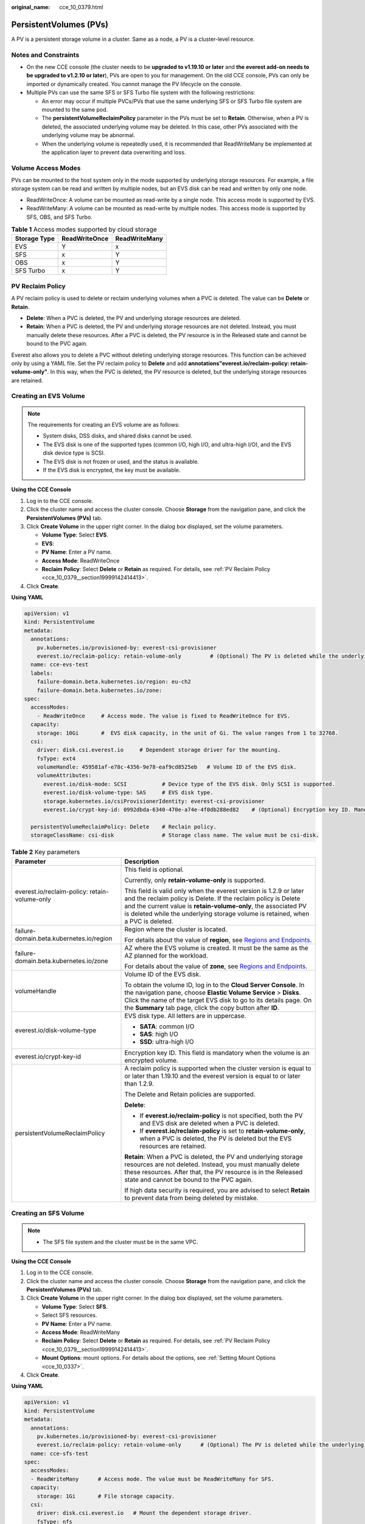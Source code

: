 :original_name: cce_10_0379.html

.. _cce_10_0379:

PersistentVolumes (PVs)
=======================

A PV is a persistent storage volume in a cluster. Same as a node, a PV is a cluster-level resource.

Notes and Constraints
---------------------

-  On the new CCE console (the cluster needs to be **upgraded to v1.19.10 or later** and **the everest add-on needs to be upgraded to v1.2.10 or later**), PVs are open to you for management. On the old CCE console, PVs can only be imported or dynamically created. You cannot manage the PV lifecycle on the console.
-  Multiple PVs can use the same SFS or SFS Turbo file system with the following restrictions:

   -  An error may occur if multiple PVCs/PVs that use the same underlying SFS or SFS Turbo file system are mounted to the same pod.
   -  The **persistentVolumeReclaimPolicy** parameter in the PVs must be set to **Retain**. Otherwise, when a PV is deleted, the associated underlying volume may be deleted. In this case, other PVs associated with the underlying volume may be abnormal.
   -  When the underlying volume is repeatedly used, it is recommended that ReadWriteMany be implemented at the application layer to prevent data overwriting and loss.

Volume Access Modes
-------------------

PVs can be mounted to the host system only in the mode supported by underlying storage resources. For example, a file storage system can be read and written by multiple nodes, but an EVS disk can be read and written by only one node.

-  ReadWriteOnce: A volume can be mounted as read-write by a single node. This access mode is supported by EVS.
-  ReadWriteMany: A volume can be mounted as read-write by multiple nodes. This access mode is supported by SFS, OBS, and SFS Turbo.

.. table:: **Table 1** Access modes supported by cloud storage

   ============ ============= =============
   Storage Type ReadWriteOnce ReadWriteMany
   ============ ============= =============
   EVS          Y             x
   SFS          x             Y
   OBS          x             Y
   SFS Turbo    x             Y
   ============ ============= =============

.. _cce_10_0379__section19999142414413:

PV Reclaim Policy
-----------------

A PV reclaim policy is used to delete or reclaim underlying volumes when a PVC is deleted. The value can be **Delete** or **Retain**.

-  **Delete**: When a PVC is deleted, the PV and underlying storage resources are deleted.
-  **Retain**: When a PVC is deleted, the PV and underlying storage resources are not deleted. Instead, you must manually delete these resources. After a PVC is deleted, the PV resource is in the Released state and cannot be bound to the PVC again.

Everest also allows you to delete a PVC without deleting underlying storage resources. This function can be achieved only by using a YAML file. Set the PV reclaim policy to **Delete** and add **annotations"everest.io/reclaim-policy: retain-volume-only"**. In this way, when the PVC is deleted, the PV resource is deleted, but the underlying storage resources are retained.

Creating an EVS Volume
----------------------

.. note::

   The requirements for creating an EVS volume are as follows:

   -  System disks, DSS disks, and shared disks cannot be used.
   -  The EVS disk is one of the supported types (common I/O, high I/O, and ultra-high I/O), and the EVS disk device type is SCSI.
   -  The EVS disk is not frozen or used, and the status is available.
   -  If the EVS disk is encrypted, the key must be available.

**Using the CCE Console**

#. Log in to the CCE console.
#. Click the cluster name and access the cluster console. Choose **Storage** from the navigation pane, and click the **PersistentVolumes (PVs)** tab.
#. Click **Create Volume** in the upper right corner. In the dialog box displayed, set the volume parameters.

   -  **Volume Type**: Select **EVS**.
   -  **EVS**:
   -  **PV Name**: Enter a PV name.
   -  **Access Mode**: ReadWriteOnce
   -  **Reclaim Policy**: Select **Delete** or **Retain** as required. For details, see :ref:`PV Reclaim Policy <cce_10_0379__section19999142414413>`.

#. Click **Create**.

**Using YAML**

.. code-block::

   apiVersion: v1
   kind: PersistentVolume
   metadata:
     annotations:
       pv.kubernetes.io/provisioned-by: everest-csi-provisioner
       everest.io/reclaim-policy: retain-volume-only         # (Optional) The PV is deleted while the underlying volume is retained.
     name: cce-evs-test
     labels:
       failure-domain.beta.kubernetes.io/region: eu-ch2
       failure-domain.beta.kubernetes.io/zone:
   spec:
     accessModes:
       - ReadWriteOnce     # Access mode. The value is fixed to ReadWriteOnce for EVS.
     capacity:
       storage: 10Gi       #  EVS disk capacity, in the unit of Gi. The value ranges from 1 to 32768.
     csi:
       driver: disk.csi.everest.io     # Dependent storage driver for the mounting.
       fsType: ext4
       volumeHandle: 459581af-e78c-4356-9e78-eaf9cd8525eb   # Volume ID of the EVS disk.
       volumeAttributes:
         everest.io/disk-mode: SCSI           # Device type of the EVS disk. Only SCSI is supported.
         everest.io/disk-volume-type: SAS     # EVS disk type.
         storage.kubernetes.io/csiProvisionerIdentity: everest-csi-provisioner
         everest.io/crypt-key-id: 0992dbda-6340-470e-a74e-4f0db288ed82    # (Optional) Encryption key ID. Mandatory for an encrypted disk.

     persistentVolumeReclaimPolicy: Delete    # Reclain policy.
     storageClassName: csi-disk               # Storage class name. The value must be csi-disk.

.. table:: **Table 2** Key parameters

   +-----------------------------------------------+---------------------------------------------------------------------------------------------------------------------------------------------------------------------------------------------------------------------------------------------------------------------------------------------+
   | Parameter                                     | Description                                                                                                                                                                                                                                                                                 |
   +===============================================+=============================================================================================================================================================================================================================================================================================+
   | everest.io/reclaim-policy: retain-volume-only | This field is optional.                                                                                                                                                                                                                                                                     |
   |                                               |                                                                                                                                                                                                                                                                                             |
   |                                               | Currently, only **retain-volume-only** is supported.                                                                                                                                                                                                                                        |
   |                                               |                                                                                                                                                                                                                                                                                             |
   |                                               | This field is valid only when the everest version is 1.2.9 or later and the reclaim policy is Delete. If the reclaim policy is Delete and the current value is **retain-volume-only**, the associated PV is deleted while the underlying storage volume is retained, when a PVC is deleted. |
   +-----------------------------------------------+---------------------------------------------------------------------------------------------------------------------------------------------------------------------------------------------------------------------------------------------------------------------------------------------+
   | failure-domain.beta.kubernetes.io/region      | Region where the cluster is located.                                                                                                                                                                                                                                                        |
   |                                               |                                                                                                                                                                                                                                                                                             |
   |                                               | For details about the value of **region**, see `Regions and Endpoints <https://docs.sc.otc.t-systems.com/en-us/endpoint/index.html>`__.                                                                                                                                                     |
   +-----------------------------------------------+---------------------------------------------------------------------------------------------------------------------------------------------------------------------------------------------------------------------------------------------------------------------------------------------+
   | failure-domain.beta.kubernetes.io/zone        | AZ where the EVS volume is created. It must be the same as the AZ planned for the workload.                                                                                                                                                                                                 |
   |                                               |                                                                                                                                                                                                                                                                                             |
   |                                               | For details about the value of **zone**, see `Regions and Endpoints <https://docs.sc.otc.t-systems.com/en-us/endpoint/index.html>`__.                                                                                                                                                       |
   +-----------------------------------------------+---------------------------------------------------------------------------------------------------------------------------------------------------------------------------------------------------------------------------------------------------------------------------------------------+
   | volumeHandle                                  | Volume ID of the EVS disk.                                                                                                                                                                                                                                                                  |
   |                                               |                                                                                                                                                                                                                                                                                             |
   |                                               | To obtain the volume ID, log in to the **Cloud Server Console**. In the navigation pane, choose **Elastic Volume Service** > **Disks**. Click the name of the target EVS disk to go to its details page. On the **Summary** tab page, click the copy button after **ID**.                   |
   +-----------------------------------------------+---------------------------------------------------------------------------------------------------------------------------------------------------------------------------------------------------------------------------------------------------------------------------------------------+
   | everest.io/disk-volume-type                   | EVS disk type. All letters are in uppercase.                                                                                                                                                                                                                                                |
   |                                               |                                                                                                                                                                                                                                                                                             |
   |                                               | -  **SATA**: common I/O                                                                                                                                                                                                                                                                     |
   |                                               | -  **SAS**: high I/O                                                                                                                                                                                                                                                                        |
   |                                               | -  **SSD**: ultra-high I/O                                                                                                                                                                                                                                                                  |
   +-----------------------------------------------+---------------------------------------------------------------------------------------------------------------------------------------------------------------------------------------------------------------------------------------------------------------------------------------------+
   | everest.io/crypt-key-id                       | Encryption key ID. This field is mandatory when the volume is an encrypted volume.                                                                                                                                                                                                          |
   +-----------------------------------------------+---------------------------------------------------------------------------------------------------------------------------------------------------------------------------------------------------------------------------------------------------------------------------------------------+
   | persistentVolumeReclaimPolicy                 | A reclaim policy is supported when the cluster version is equal to or later than 1.19.10 and the everest version is equal to or later than 1.2.9.                                                                                                                                           |
   |                                               |                                                                                                                                                                                                                                                                                             |
   |                                               | The Delete and Retain policies are supported.                                                                                                                                                                                                                                               |
   |                                               |                                                                                                                                                                                                                                                                                             |
   |                                               | **Delete**:                                                                                                                                                                                                                                                                                 |
   |                                               |                                                                                                                                                                                                                                                                                             |
   |                                               | -  If **everest.io/reclaim-policy** is not specified, both the PV and EVS disk are deleted when a PVC is deleted.                                                                                                                                                                           |
   |                                               | -  If **everest.io/reclaim-policy** is set to **retain-volume-only**, when a PVC is deleted, the PV is deleted but the EVS resources are retained.                                                                                                                                          |
   |                                               |                                                                                                                                                                                                                                                                                             |
   |                                               | **Retain**: When a PVC is deleted, the PV and underlying storage resources are not deleted. Instead, you must manually delete these resources. After that, the PV resource is in the Released state and cannot be bound to the PVC again.                                                   |
   |                                               |                                                                                                                                                                                                                                                                                             |
   |                                               | If high data security is required, you are advised to select **Retain** to prevent data from being deleted by mistake.                                                                                                                                                                      |
   +-----------------------------------------------+---------------------------------------------------------------------------------------------------------------------------------------------------------------------------------------------------------------------------------------------------------------------------------------------+

Creating an SFS Volume
----------------------

.. note::

   -  The SFS file system and the cluster must be in the same VPC.

**Using the CCE Console**

#. Log in to the CCE console.
#. Click the cluster name and access the cluster console. Choose **Storage** from the navigation pane, and click the **PersistentVolumes (PVs)** tab.
#. Click **Create Volume** in the upper right corner. In the dialog box displayed, set the volume parameters.

   -  **Volume Type**: Select **SFS**.
   -  Select SFS resources.
   -  **PV Name**: Enter a PV name.
   -  **Access Mode**: ReadWriteMany
   -  **Reclaim Policy**: Select **Delete** or **Retain** as required. For details, see :ref:`PV Reclaim Policy <cce_10_0379__section19999142414413>`.
   -  **Mount Options**: mount options. For details about the options, see :ref:`Setting Mount Options <cce_10_0337>`.

#. Click **Create**.

**Using YAML**

.. code-block::

   apiVersion: v1
   kind: PersistentVolume
   metadata:
     annotations:
       pv.kubernetes.io/provisioned-by: everest-csi-provisioner
       everest.io/reclaim-policy: retain-volume-only      # (Optional) The PV is deleted while the underlying volume is retained.
     name: cce-sfs-test
   spec:
     accessModes:
     - ReadWriteMany      # Access mode. The value must be ReadWriteMany for SFS.
     capacity:
       storage: 1Gi       # File storage capacity.
     csi:
       driver: disk.csi.everest.io   # Mount the dependent storage driver.
       fsType: nfs
       volumeHandle: 30b3d92a-0bc7-4610-b484-534660db81be   # SFS file system ID.
       volumeAttributes:
         everest.io/share-export-location:   # Path to shared file storage
         storage.kubernetes.io/csiProvisionerIdentity: everest-csi-provisioner
     persistentVolumeReclaimPolicy: Retain    # Reclaim policy.
     storageClassName: csi-nas                # Storage class name
     mountOptions: []                         # Mount options

.. table:: **Table 3** Key parameters

   +-----------------------------------------------+---------------------------------------------------------------------------------------------------------------------------------------------------------------------------------------------------------------------------------------------------------------------------------------------+
   | Parameter                                     | Description                                                                                                                                                                                                                                                                                 |
   +===============================================+=============================================================================================================================================================================================================================================================================================+
   | everest.io/reclaim-policy: retain-volume-only | This field is optional.                                                                                                                                                                                                                                                                     |
   |                                               |                                                                                                                                                                                                                                                                                             |
   |                                               | Currently, only **retain-volume-only** is supported.                                                                                                                                                                                                                                        |
   |                                               |                                                                                                                                                                                                                                                                                             |
   |                                               | This field is valid only when the everest version is 1.2.9 or later and the reclaim policy is Delete. If the reclaim policy is Delete and the current value is **retain-volume-only**, the associated PV is deleted while the underlying storage volume is retained, when a PVC is deleted. |
   +-----------------------------------------------+---------------------------------------------------------------------------------------------------------------------------------------------------------------------------------------------------------------------------------------------------------------------------------------------+
   | volumeHandle                                  | -  If SFS Capacity-Oriented file storage is used, enter the file storage ID.                                                                                                                                                                                                                |
   |                                               |                                                                                                                                                                                                                                                                                             |
   |                                               |    On the management console, choose **Service List** > **Storage** > **Scalable File Service**. In the SFS file system list, click the name of the target file system and copy the content following **ID** on the page displayed.                                                         |
   +-----------------------------------------------+---------------------------------------------------------------------------------------------------------------------------------------------------------------------------------------------------------------------------------------------------------------------------------------------+
   | everest.io/share-export-location              | Shared path of the file system.                                                                                                                                                                                                                                                             |
   |                                               |                                                                                                                                                                                                                                                                                             |
   |                                               | On the management console, choose **Service List** > **Storage** > **Scalable File Service**. You can obtain the shared path of the file system from the **Mount Address** column.                                                                                                          |
   +-----------------------------------------------+---------------------------------------------------------------------------------------------------------------------------------------------------------------------------------------------------------------------------------------------------------------------------------------------+
   | mountOptions                                  | Mount options.                                                                                                                                                                                                                                                                              |
   |                                               |                                                                                                                                                                                                                                                                                             |
   |                                               | If not specified, the following configurations are used by default. For details, see :ref:`SFS Volume Mount Options <cce_10_0337__section14888047833>`.                                                                                                                                     |
   |                                               |                                                                                                                                                                                                                                                                                             |
   |                                               | .. code-block::                                                                                                                                                                                                                                                                             |
   |                                               |                                                                                                                                                                                                                                                                                             |
   |                                               |    mountOptions:                                                                                                                                                                                                                                                                            |
   |                                               |    - vers=3                                                                                                                                                                                                                                                                                 |
   |                                               |    - timeo=600                                                                                                                                                                                                                                                                              |
   |                                               |    - nolock                                                                                                                                                                                                                                                                                 |
   |                                               |    - hard                                                                                                                                                                                                                                                                                   |
   +-----------------------------------------------+---------------------------------------------------------------------------------------------------------------------------------------------------------------------------------------------------------------------------------------------------------------------------------------------+
   | everest.io/crypt-key-id                       | Encryption key ID. This field is mandatory when the volume is an encrypted volume.                                                                                                                                                                                                          |
   +-----------------------------------------------+---------------------------------------------------------------------------------------------------------------------------------------------------------------------------------------------------------------------------------------------------------------------------------------------+
   | persistentVolumeReclaimPolicy                 | A reclaim policy is supported when the cluster version is equal to or later than 1.19.10 and the everest version is equal to or later than 1.2.9.                                                                                                                                           |
   |                                               |                                                                                                                                                                                                                                                                                             |
   |                                               | The options are as follows:                                                                                                                                                                                                                                                                 |
   |                                               |                                                                                                                                                                                                                                                                                             |
   |                                               | **Delete**:                                                                                                                                                                                                                                                                                 |
   |                                               |                                                                                                                                                                                                                                                                                             |
   |                                               | -  If **everest.io/reclaim-policy** is not specified, both the PV and SFS volume are deleted when a PVC is deleted.                                                                                                                                                                         |
   |                                               | -  If **everest.io/reclaim-policy** is set to **retain-volume-only**, when a PVC is deleted, the PV is deleted but the SFS volume resources are retained.                                                                                                                                   |
   |                                               |                                                                                                                                                                                                                                                                                             |
   |                                               | **Retain**: When a PVC is deleted, the PV and underlying storage resources are not deleted. Instead, you must manually delete these resources. After that, the PV resource is in the Released state and cannot be bound to the PVC again.                                                   |
   |                                               |                                                                                                                                                                                                                                                                                             |
   |                                               | If high data security is required, you are advised to select **Retain** to prevent data from being deleted by mistake.                                                                                                                                                                      |
   +-----------------------------------------------+---------------------------------------------------------------------------------------------------------------------------------------------------------------------------------------------------------------------------------------------------------------------------------------------+

Creating an OBS Volume
----------------------

.. note::

   A single user can create a maximum of 100 OBS buckets on the console. If you have a large number of CCE workloads and you want to mount an OBS bucket to every workload, you may easily run out of buckets. In this scenario, you are advised to use OBS through the OBS API or SDK and do not mount OBS buckets to the workload on the console.

**Using the CCE Console**

#. Log in to the CCE console.
#. Click the cluster name and access the cluster console. Choose **Storage** from the navigation pane, and click the **PersistentVolumes (PVs)** tab.
#. Click **Create Volume** in the upper right corner. In the dialog box displayed, set the volume parameters.

   -  **Volume Type**: Select **OBS**.
   -  Select OBS resources.
   -  **PV Name**: Enter a PV name.
   -  **Access Mode**: ReadWriteMany
   -  **Reclaim Policy**: Select **Delete** or **Retain** as required. For details, see :ref:`PV Reclaim Policy <cce_10_0379__section19999142414413>`.
   -  **Secret**: You can customize the access key (AK/SK) for mounting an OBS volume. You can use the AK/SK to create a secret and mount the secret to the PV. For details, see :ref:`Using a Custom AK/SK to Mount an OBS Volume <cce_10_0336>`.
   -  **Mount Options**: mount options. For details about the options, see :ref:`Setting Mount Options <cce_10_0337>`.

#. Click **Create**.

**Using YAML**

.. code-block::

   apiVersion: v1
   kind: PersistentVolume
   metadata:
     annotations:
       pv.kubernetes.io/provisioned-by: everest-csi-provisioner
       everest.io/reclaim-policy: retain-volume-only         # (Optional) The PV is deleted while the underlying volume is retained.
     name: cce-obs-test
   spec:
     accessModes:
     - ReadWriteMany                      # Access mode. The value must be ReadWriteMany for OBS.
     capacity:
       storage: 1Gi      # Storage capacity. This parameter is set only to meet the PV format requirements. It can be set to any value. The actual OBS space size is not limited by this value.
     csi:
       driver: obs.csi.everest.io        # Dependent storage driver for the mounting.
       fsType: obsfs                      # OBS file type.
       volumeHandle: cce-obs-bucket       # OBS bucket name.
       volumeAttributes:
         everest.io/obs-volume-type: STANDARD
         everest.io/region: eu-ch2

         storage.kubernetes.io/csiProvisionerIdentity: everest-csi-provisioner
       nodePublishSecretRef:
         name: test-user
         namespace: default
     persistentVolumeReclaimPolicy: Retain       # Reclaim policy.
     storageClassName: csi-obs                   # Storage class name. The value must be csi-obs for OBS.
     mountOptions: []                            # Mount options.

.. table:: **Table 4** Key parameters

   +-----------------------------------------------+---------------------------------------------------------------------------------------------------------------------------------------------------------------------------------------------------------------------------------------------------------------------------------------------+
   | Parameter                                     | Description                                                                                                                                                                                                                                                                                 |
   +===============================================+=============================================================================================================================================================================================================================================================================================+
   | everest.io/reclaim-policy: retain-volume-only | This field is optional.                                                                                                                                                                                                                                                                     |
   |                                               |                                                                                                                                                                                                                                                                                             |
   |                                               | Currently, only **retain-volume-only** is supported.                                                                                                                                                                                                                                        |
   |                                               |                                                                                                                                                                                                                                                                                             |
   |                                               | This field is valid only when the everest version is 1.2.9 or later and the reclaim policy is Delete. If the reclaim policy is Delete and the current value is **retain-volume-only**, the associated PV is deleted while the underlying storage volume is retained, when a PVC is deleted. |
   +-----------------------------------------------+---------------------------------------------------------------------------------------------------------------------------------------------------------------------------------------------------------------------------------------------------------------------------------------------+
   | fsType                                        | File type. The value can be **obsfs** or **s3fs**. If the value is **s3fs**, an OBS bucket is created and mounted using s3fs. If the value is **obsfs**, an OBS parallel file system is created and mounted using obsfs. You are advised to set this field to **obsfs**.                    |
   +-----------------------------------------------+---------------------------------------------------------------------------------------------------------------------------------------------------------------------------------------------------------------------------------------------------------------------------------------------+
   | volumeHandle                                  | OBS bucket name.                                                                                                                                                                                                                                                                            |
   +-----------------------------------------------+---------------------------------------------------------------------------------------------------------------------------------------------------------------------------------------------------------------------------------------------------------------------------------------------+
   | everest.io/obs-volume-type                    | Storage class, including **STANDARD** (standard bucket) and **WARM** (infrequent access bucket).                                                                                                                                                                                            |
   +-----------------------------------------------+---------------------------------------------------------------------------------------------------------------------------------------------------------------------------------------------------------------------------------------------------------------------------------------------+
   | everest.io/region                             | Region where the OBS bucket is deployed.                                                                                                                                                                                                                                                    |
   |                                               |                                                                                                                                                                                                                                                                                             |
   |                                               | For details about the value of **region**, see `Regions and Endpoints <https://docs.sc.otc.t-systems.com/en-us/endpoint/index.html>`__.                                                                                                                                                     |
   +-----------------------------------------------+---------------------------------------------------------------------------------------------------------------------------------------------------------------------------------------------------------------------------------------------------------------------------------------------+
   | nodePublishSecretRef                          | Access key (AK/SK) used for mounting the object storage volume. You can use the AK/SK to create a secret and mount it to the PV. For details, see :ref:`Using a Custom AK/SK to Mount an OBS Volume <cce_10_0336>`.                                                                         |
   +-----------------------------------------------+---------------------------------------------------------------------------------------------------------------------------------------------------------------------------------------------------------------------------------------------------------------------------------------------+
   | mountOptions                                  | Mount options. For details, see :ref:`OBS Volume Mount Options <cce_10_0337__section1254912109811>`.                                                                                                                                                                                        |
   +-----------------------------------------------+---------------------------------------------------------------------------------------------------------------------------------------------------------------------------------------------------------------------------------------------------------------------------------------------+
   | persistentVolumeReclaimPolicy                 | A reclaim policy is supported when the cluster version is equal to or later than 1.19.10 and the everest version is equal to or later than 1.2.9.                                                                                                                                           |
   |                                               |                                                                                                                                                                                                                                                                                             |
   |                                               | The Delete and Retain policies are supported.                                                                                                                                                                                                                                               |
   |                                               |                                                                                                                                                                                                                                                                                             |
   |                                               | **Delete**:                                                                                                                                                                                                                                                                                 |
   |                                               |                                                                                                                                                                                                                                                                                             |
   |                                               | -  If **everest.io/reclaim-policy** is not specified, both the PV and OBS volume are deleted when a PVC is deleted.                                                                                                                                                                         |
   |                                               | -  If **everest.io/reclaim-policy** is set to **retain-volume-only**, when a PVC is deleted, the PV is deleted but the object storage resources are retained.                                                                                                                               |
   |                                               |                                                                                                                                                                                                                                                                                             |
   |                                               | **Retain**: When a PVC is deleted, the PV and underlying storage resources are not deleted. Instead, you must manually delete these resources. After that, the PV resource is in the Released state and cannot be bound to the PVC again.                                                   |
   |                                               |                                                                                                                                                                                                                                                                                             |
   |                                               | If high data security is required, you are advised to select **Retain** to prevent data from being deleted by mistake.                                                                                                                                                                      |
   +-----------------------------------------------+---------------------------------------------------------------------------------------------------------------------------------------------------------------------------------------------------------------------------------------------------------------------------------------------+

Creating an SFS Turbo Volume
----------------------------

.. note::

   SFS Turbo and the cluster must be in the same VPC.

**Using the CCE Console**

#. Log in to the CCE console.
#. Click the cluster name and access the cluster console. Choose **Storage** from the navigation pane, and click the **PersistentVolumes (PVs)** tab.
#. Click **Create Volume** in the upper right corner. In the dialog box displayed, set the volume parameters.

   -  **Volume Type**: Select **SFS Turbo**.
   -  **SFS Turbo**: Select SFS Turbo resources.
   -  **PV Name**: Enter a PV name.
   -  **Access Mode**: ReadWriteMany
   -  **Reclaim Policy**: Select **Retain**. For details, see :ref:`PV Reclaim Policy <cce_10_0379__section19999142414413>`.
   -  **Mount Options**: mount options. For details about the options, see :ref:`Setting Mount Options <cce_10_0337>`.

#. Click **Create**.

**Using YAML**

.. code-block::

   apiVersion: v1
   kind: PersistentVolume
   metadata:
     annotations:
       pv.kubernetes.io/provisioned-by: everest-csi-provisioner
     name: cce-sfsturbo-test
   spec:
     accessModes:
       - ReadWriteMany       # Access mode. The value must be ReadWriteMany for SFS Turbo.
     capacity:
       storage: 100.00Gi     # SFS Turbo volume capacity.
     csi:
       driver: sfsturbo.csi.everest.io    # Dependent storage driver for the mounting.
       fsType: nfs
       volumeHandle: 6674bd0a-d760-49de-bb9e-805c7883f047      # SFS Turbo volume ID.
       volumeAttributes:
         everest.io/share-export-location: 192.168.0.85:/      # Shared path of the SFS Turbo volume.
         storage.kubernetes.io/csiProvisionerIdentity: everest-csi-provisioner
     persistentVolumeReclaimPolicy: Retain     # Reclaim policy.
     storageClassName: csi-sfsturbo            # Storage class name. The value must be csi-sfsturbo for SFS Turbo.
     mountOptions: []                          # Mount options.

.. table:: **Table 5** Key parameters

   +-----------------------------------+-------------------------------------------------------------------------------------------------------------------------------------------------------------------------------------------------------------------------------------------+
   | Parameter                         | Description                                                                                                                                                                                                                               |
   +===================================+===========================================================================================================================================================================================================================================+
   | volumeHandle                      | SFS Turbo volume ID.                                                                                                                                                                                                                      |
   |                                   |                                                                                                                                                                                                                                           |
   |                                   | You can obtain the ID on the SFS Turbo storage instance details page on the SFS console.                                                                                                                                                  |
   +-----------------------------------+-------------------------------------------------------------------------------------------------------------------------------------------------------------------------------------------------------------------------------------------+
   | everest.io/share-export-location  | Shared path of the SFS Turbo volume.                                                                                                                                                                                                      |
   +-----------------------------------+-------------------------------------------------------------------------------------------------------------------------------------------------------------------------------------------------------------------------------------------+
   | persistentVolumeReclaimPolicy     | A reclaim policy is supported when the cluster version is equal to or later than 1.19.10 and the everest version is equal to or later than 1.2.9.                                                                                         |
   |                                   |                                                                                                                                                                                                                                           |
   |                                   | The Delete and Retain policies are supported.                                                                                                                                                                                             |
   |                                   |                                                                                                                                                                                                                                           |
   |                                   | **Delete**:                                                                                                                                                                                                                               |
   |                                   |                                                                                                                                                                                                                                           |
   |                                   | -  If **everest.io/reclaim-policy** is not specified, both the PV and SFS Turbo volume are deleted when a PVC is deleted.                                                                                                                 |
   |                                   | -  If **everest.io/reclaim-policy** is set to **retain-volume-only**, when a PVC is deleted, the PV is deleted but the SFS Turbo resources are retained.                                                                                  |
   |                                   |                                                                                                                                                                                                                                           |
   |                                   | **Retain**: When a PVC is deleted, the PV and underlying storage resources are not deleted. Instead, you must manually delete these resources. After that, the PV resource is in the Released state and cannot be bound to the PVC again. |
   |                                   |                                                                                                                                                                                                                                           |
   |                                   | If high data security is required, you are advised to select **Retain** to prevent data from being deleted by mistake.                                                                                                                    |
   +-----------------------------------+-------------------------------------------------------------------------------------------------------------------------------------------------------------------------------------------------------------------------------------------+
